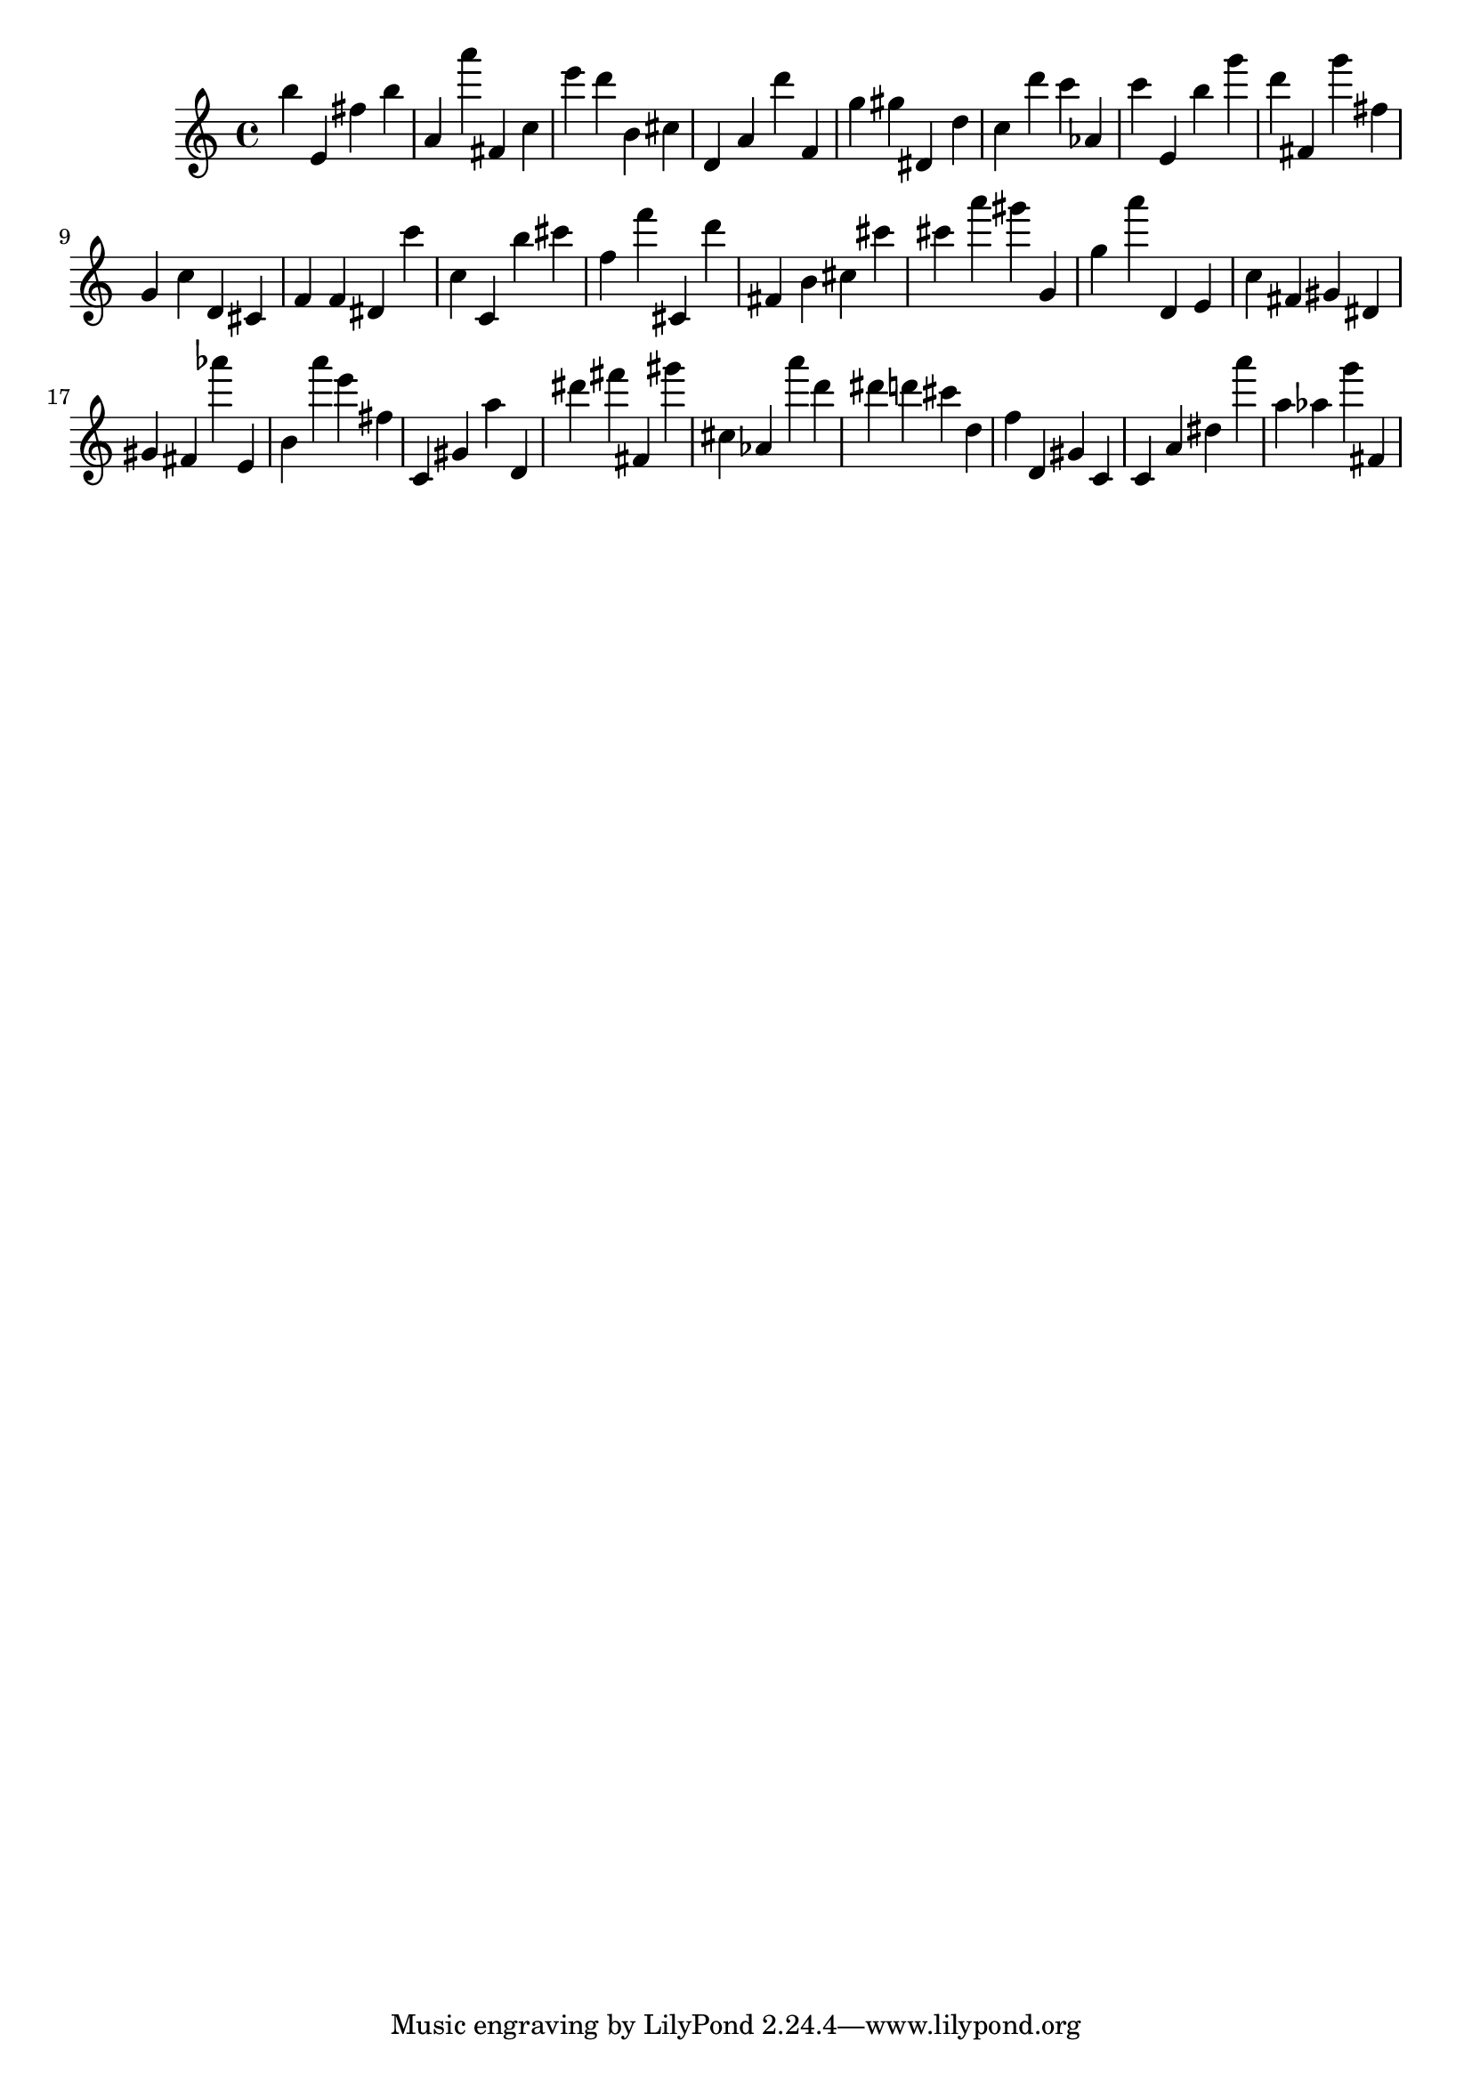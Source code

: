 \version "2.18.2"

\score {

{
\clef treble
b'' e' fis'' b'' a' a''' fis' c'' e''' d''' b' cis'' d' a' d''' f' g'' gis'' dis' d'' c'' d''' c''' as' c''' e' b'' g''' d''' fis' g''' fis'' g' c'' d' cis' f' f' dis' c''' c'' c' b'' cis''' f'' f''' cis' d''' fis' b' cis'' cis''' cis''' a''' gis''' g' g'' a''' d' e' c'' fis' gis' dis' gis' fis' as''' e' b' a''' e''' fis'' c' gis' a'' d' dis''' fis''' fis' gis''' cis'' as' a''' d''' dis''' d''' cis''' d'' f'' d' gis' c' c' a' dis'' a''' a'' as'' g''' fis' 
}

 \midi { }
 \layout { }
}